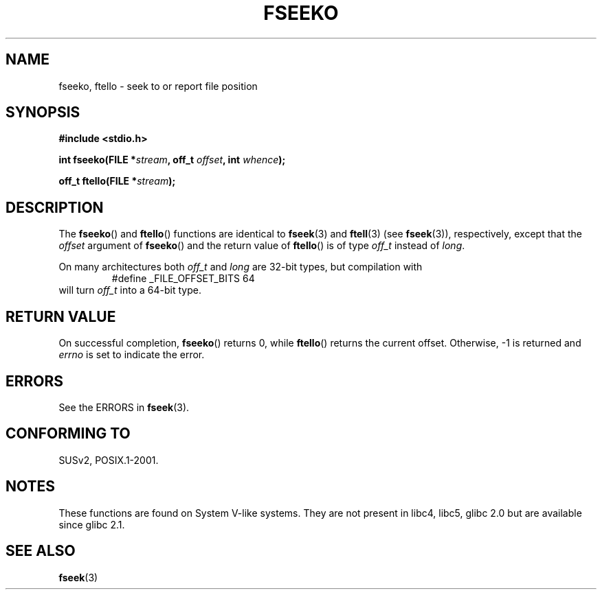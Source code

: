 .\" Copyright 2001 Andries Brouwer <aeb@cwi.nl>.
.\"
.\" Permission is granted to make and distribute verbatim copies of this
.\" manual provided the copyright notice and this permission notice are
.\" preserved on all copies.
.\"
.\" Permission is granted to copy and distribute modified versions of this
.\" manual under the conditions for verbatim copying, provided that the
.\" entire resulting derived work is distributed under the terms of a
.\" permission notice identical to this one.
.\"
.\" Since the Linux kernel and libraries are constantly changing, this
.\" manual page may be incorrect or out-of-date.  The author(s) assume no
.\" responsibility for errors or omissions, or for damages resulting from
.\" the use of the information contained herein.  The author(s) may not
.\" have taken the same level of care in the production of this manual,
.\" which is licensed free of charge, as they might when working
.\" professionally.
.\"
.\" Formatted or processed versions of this manual, if unaccompanied by
.\" the source, must acknowledge the copyright and authors of this work.
.\"
.TH FSEEKO 3  2001-11-05 "" "Linux Programmer's Manual"
.SH NAME
fseeko, ftello \- seek to or report file position
.SH SYNOPSIS
.nf
.B #include <stdio.h>
.sp
.BI "int fseeko(FILE *" stream ", off_t " offset ", int " whence );
.sp
.BI "off_t ftello(FILE *" stream );
.BI
.fi
.SH DESCRIPTION
The
.BR fseeko ()
and
.BR ftello ()
functions are identical to
.BR fseek (3)
and
.BR ftell (3)
(see
.BR fseek (3)),
respectively, except that the \fIoffset\fP argument of
.BR fseeko ()
and the return value of
.BR ftello ()
is of type \fIoff_t\fP
instead of \fIlong\fP.
.LP
On many architectures both \fIoff_t\fP and \fIlong\fP are 32-bit types,
but compilation with
.RS
.nf
#define _FILE_OFFSET_BITS 64
.fi
.RE
will turn \fIoff_t\fP into a 64-bit type.
.SH RETURN VALUE
On successful completion,
.BR fseeko ()
returns 0, while
.BR ftello ()
returns the current offset.
Otherwise, \-1 is returned and
.I errno
is set to indicate the error.
.SH ERRORS
See the ERRORS in
.BR fseek (3).
.SH "CONFORMING TO"
SUSv2, POSIX.1-2001.
.SH NOTES
These functions are found on System V-like systems.
They are not present in libc4, libc5, glibc 2.0
but are available since glibc 2.1.
.SH "SEE ALSO"
.BR fseek (3)
